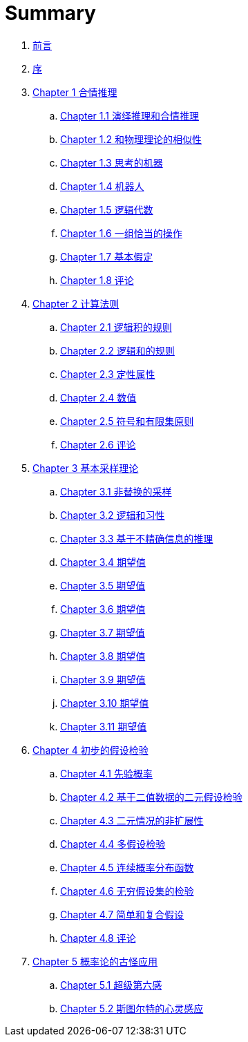 = Summary

. link:README.adoc[前言]
. link:preface.adoc[序]
. link:chapter01/chapter01.0.adoc[Chapter 1 合情推理]
.. link:chapter01/chapter01.1.adoc[Chapter 1.1 演绎推理和合情推理]
.. link:chapter01/chapter01.2.adoc[Chapter 1.2 和物理理论的相似性]
.. link:chapter01/chapter01.3.adoc[Chapter 1.3 思考的机器]
.. link:chapter01/chapter01.4.adoc[Chapter 1.4 机器人]
.. link:chapter01/chapter01.5.adoc[Chapter 1.5 逻辑代数]
.. link:chapter01/chapter01.6.adoc[Chapter 1.6 一组恰当的操作]
.. link:chapter01/chapter01.7.adoc[Chapter 1.7 基本假定]
.. link:chapter01/chapter01.8.adoc[Chapter 1.8 评论]
. link:chapter02/chapter02.0.adoc[Chapter 2 计算法则]
.. link:chapter02/chapter02.1.adoc[Chapter 2.1 逻辑积的规则]
.. link:chapter02/chapter02.2.adoc[Chapter 2.2 逻辑和的规则]
.. link:chapter02/chapter02.3.adoc[Chapter 2.3 定性属性]
.. link:chapter02/chapter02.4.adoc[Chapter 2.4 数值]
.. link:chapter02/chapter02.5.adoc[Chapter 2.5 符号和有限集原则]
.. link:chapter02/chapter02.6.adoc[Chapter 2.6 评论]
. link:chapter03/chapter03.0.adoc[Chapter 3 基本采样理论]
.. link:chapter03/chapter03.1.adoc[Chapter 3.1 非替换的采样]
.. link:chapter03/chapter03.2.adoc[Chapter 3.2 逻辑和习性]
.. link:chapter03/chapter03.3.adoc[Chapter 3.3 基于不精确信息的推理]
.. link:chapter03/chapter03.4.adoc[Chapter 3.4 期望值]
.. link:chapter03/chapter03.5.adoc[Chapter 3.5 期望值]
.. link:chapter03/chapter03.6.adoc[Chapter 3.6 期望值]
.. link:chapter03/chapter03.7.adoc[Chapter 3.7 期望值]
.. link:chapter03/chapter03.8.adoc[Chapter 3.8 期望值]
.. link:chapter03/chapter03.9.adoc[Chapter 3.9 期望值]
.. link:chapter03/chapter03.10.adoc[Chapter 3.10 期望值]
.. link:chapter03/chapter03.11.adoc[Chapter 3.11 期望值]
. link:chapter04/chapter04.0.adoc[Chapter 4 初步的假设检验]
.. link:chapter04/chapter04.1.adoc[Chapter 4.1 先验概率]
.. link:chapter04/chapter04.2.adoc[Chapter 4.2 基于二值数据的二元假设检验]
.. link:chapter04/chapter04.3.adoc[Chapter 4.3 二元情况的非扩展性]
.. link:chapter04/chapter04.4.adoc[Chapter 4.4 多假设检验]
.. link:chapter04/chapter04.5.adoc[Chapter 4.5 连续概率分布函数]
.. link:chapter04/chapter04.6.adoc[Chapter 4.6 无穷假设集的检验]
.. link:chapter04/chapter04.7.adoc[Chapter 4.7 简单和复合假设]
.. link:chapter04/chapter04.8.adoc[Chapter 4.8 评论]
. link:chapter05/chapter05.0.adoc[Chapter 5 概率论的古怪应用]
.. link:chapter05/chapter05.1.adoc[Chapter 5.1 超级第六感]
.. link:chapter05/chapter05.2.adoc[Chapter 5.2 斯图尔特的心灵感应]
